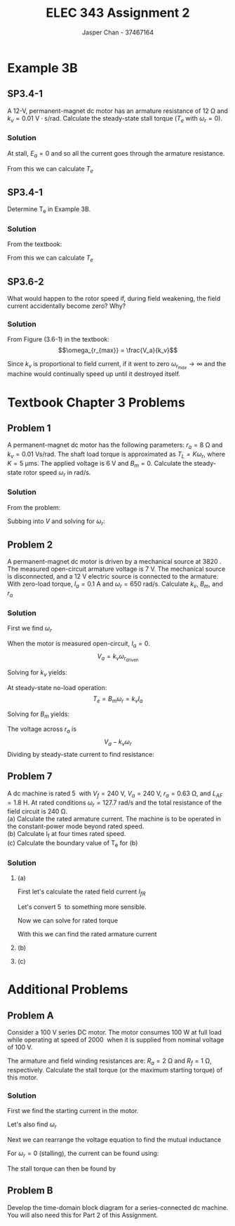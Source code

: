 #+TITLE: ELEC 343 Assignment 2
#+AUTHOR: Jasper Chan - 37467164

#+OPTIONS: num:3

#+LATEX_HEADER: \setlength{\parindent}{0pt}
#+LATEX_HEADER: \usepackage{steinmetz}
#+LATEX_HEADER: \usepackage{siunitx}
#+LATEX_HEADER: \DeclareSIUnit\inch{in}
#+LATEX_HEADER: \DeclareSIUnit\ounce{oz}
#+LATEX_HEADER: \DeclareSIUnit\rpm{rpm}
#+LATEX_HEADER: \DeclareSIUnit\hp{hp}
#+LATEX_HEADER: \usepackage{tikz}
\sisetup{inter-unit-product=\cdot}
* Example 3B
** SP3.4-1
A 12-V, permanent-magnet dc motor has an armature resistance of $\SI{12}{\ohm}$ and $k_v = \SI{0.01}{\volt\cdot\second/\radian}$.
Calculate the steady-state stall torque ($T_e$ with $\omega_r = 0$).
*** Solution
At stall, $E_a = 0$ and so all the current goes through the armature resistance.
\begin{align*}
I_a &= \frac{\SI{12}{\volt}}{\SI{12}{\ohm}} \\
&= \SI{1}{\ampere}
\end{align*}

From this we can calculate $T_e$

\begin{align*}
T_e &= k_v \cdot I_a \\
&= (\SI{0.01}{\volt\cdot\second/\radian}) \cdot (\SI{1}{\ampere}) \\
&= \SI{0.01}{\newton\cdot\meter}
\end{align*}
** SP3.4-1
Determine T_e in Example 3B.
*** Solution
From the textbook:
\begin{align*}
T_L &= \SI{3.53}{\milli\newton\meter} \\
B_m &= \SI{6.04}{\micro\newton\metre\second} \\
\omega_r &= \SI{249}{\radian/\second}
\end{align*}

From this we can calculate $T_e$
\begin{align*}
T_e &= B_m \omega_r + T_L \\
&= (\SI{6.04}{\micro\newton\metre\second})(\SI{249}{\radian/\second}) + (\SI{3.53}{\milli\newton\meter}) \\
&= \SI{5.053}{\milli\newton\meter} \\
&= \SI{0.713}{\ounce\inch}
\end{align*}
** SP3.6-2
What would happen to the rotor speed if, during field weakening, the field current accidentally become zero?
Why?
*** Solution
From Figure (3.6-1) in the textbook:
$$\omega_{r_{max}} = \frac{V_a}{k_v}$$

Since $k_v$ is proportional to field current, if it went to zero $\omega_{r_{max}} \rightarrow \infty$ and the machine would continually speed up until it destroyed itself.
* Textbook Chapter 3 Problems
** Problem 1
A permanent-magnet dc motor has the following parameters: $r_a = \SI{8}{\ohm}$ and $k_v = \SI{0.01}{\volt\second/\radian}$. 
The shaft load torque is approximated as $T_L = K \omega_r$, where $K = \SI{5}{\micro\meter\second}$.
The applied voltage is \SI{6}{\volt} and $B_m = 0$. Calculate the steady-state rotor speed $\omega_r$ in rad/s.
*** Solution
From the problem:

\begin{align*}
T_L &= k_t I_a \approx K \omega_r \\
I_a &\approx \frac{K \omega_r }{k_t}
\end{align*}

Subbing into $V$ and solving for $\omega_r$:

\begin{align*}
V &= \frac{K \omega_r}{k_v} r_a + \omega_r k_v \\
\omega_r &= \frac{V k_v}{K r_a + k_v^2} \\
&= \frac{(\SI{6}{\volt})(\SI{0.01}{\volt\second/\radian})}{(\SI{5}{\micro\meter\second})(\SI{8}{\ohm}) + (\SI{0.01}{\volt\second/\radian})^2} \\
&= \SI{428.6}{\radian/\second}
\end{align*}





** Problem 2
A permanent-magnet dc motor is driven by a mechanical source at \SI{3820}{\rpm}.
The measured open-circuit armature voltage is \SI{7}{\volt}.
The mechanical source is disconnected, and a \SI{12}{\volt} electric source is connected to the armature.
With zero-load torque, $I_a = \SI{0.1}{\ampere}$ and $\omega_r = \SI{650}{\radian/\second}$. Calculate $k_v$, $B_m$, and $r_a$
*** Solution
First we find $\omega_r$
\begin{align*}
\omega_r &= n \cdot \frac{\pi}{30} \\
&= (3820) \cdot \frac{\pi}{30} \\
&= \SI{400.03}{\radian/\second}
\end{align*}

When the motor is measured open-circuit, $I_a = 0$.
$$V_a = k_v \omega_{r_\text{driven}}$$

Solving for $k_v$ yields:

\begin{align*}
k_v &= \frac{V_a}{\omega_{r_\text{driven}}} \\
&= \frac{(\SI{7}{\volt})}{(\SI{400.03}{\radian/\second})} \\
&= \SI{0.0175}{\volt\second/\radian}
\end{align*}

At steady-state no-load operation:
$$T_e = B_m \omega_r = k_v I_a$$

Solving for $B_m$ yields:
\begin{align*}
B_m &= \frac{k_v I_a}{\omega_r} \\
&= \frac{(\SI{0.0175}{\volt\second/\radian})(\SI{0.1}{\ampere})}{(\SI{650}{\radian/\second})}
&= \SI{2.692}{\micro\newton\meter\second}
\end{align*}

The voltage across $r_a$ is
$$V_a - k_v \omega_r$$
Dividing by steady-state current to find resistance:

\begin{align*}
r_a &= \frac{V_a - k_v \omega_r}{I_a} \\
&= \frac{(\SI{12}{\volt}) - (\SI{0.0175}{\volt\second/\radian})(\SI{650}{\radian/\second})}{(\SI{0.1}{\ampere})} \\
&= \SI{6.25}{\ohm}
\end{align*}




** Problem 7
A dc machine is rated \SI{5}{\hp} with $V_f = \SI{240}{\volt}$, $V_a = \SI{240}{\volt}$, $r_a = \SI{0.63}{\ohm}$, and $L_{AF} = \SI{1.8}{\henry}$.
At rated conditions $\omega_r = \SI{127.7}{\radian/\second}$ and the total resistance of the field circuit is \SI{240}{\ohm}. \\
(a) Calculate the rated armature current.
The machine is to be operated in the constant-power mode beyond rated speed. \\
(b) Calculate I_f at four times rated speed. \\
(c) Calculate the boundary value of T_e for (b)
*** Solution
**** (a)
First let's calculate the rated field current $I_{fR}$
\begin{align*}
I_{fR} &= \frac{V_f}{r_f} \\
&= \frac{(\SI{240}{\volt})}{(\SI{240}{\ohm})} \\
&= \SI{1}{\ampere}
\end{align*}

Let's convert \SI{5}{\hp} to something more sensible.
\begin{align*}
P_{oR} &= (\SI{5}{\hp}) \cdot \frac{\SI{745.7}{\watt}}{\SI{1}{\hp}} \\
&= \SI{3727.5}{\watt}
\end{align*}

Now we can solve for rated torque
\begin{align*}
T_{eR} &= \frac{P_{oR}}{\omega_{rR}} \\
&= \frac{(\SI{3727.5}{\watt})}{(\SI{127.7}{\radian/\second})} \\
&= \SI{29.19}{\newton\meter}
\end{align*}

With this we can find the rated armature current
\begin{align*}
I_{aR} &= \frac{T_{eR}}{L_{AF} I_{fR}} \\
&= \frac{(\SI{29.19}{\newton\meter})}{(\SI{1.8}{\henry})(\SI{1}{\ampere})} \\
&= \SI{16.22}{\ampere}
\end{align*}
**** (b)
\begin{align*}
I_f &= \frac{P_{oR}}{L_{AF} \omega_r I_{aR}} \\
&= \frac{(\SI{3727.5}{\watt})}{(\SI{1.8}{\henry})\left(4\cdot(\SI{127.7}{\radian/\second})\right)(\SI{16.22}{\ampere})} \\
&= \SI{0.250}{\ampere}
\end{align*}
**** (c)
\begin{align*}
T_e &= L_{AF} I_{aR} I_f \\
&= (\SI{1.8}{\henry})(\SI{16.22}{\ampere})(\SI{0.250}{\ampere}) \\
&= \SI{7.30}{\newton\meter}
\end{align*}






* Additional Problems
** Problem A
Consider a \SI{100}{\volt} series DC motor.
The motor consumes \SI{100}{\watt} at full load while operating at speed of \SI{2000}{\rpm} when it is supplied from nominal voltage of \SI{100}{\volt}.

The armature and field winding resistances are: $R_a = \SI{2}{\ohm}$ and $R_f = \SI{1}{\ohm}$, respectively.
Calculate the stall torque (or the maximum starting torque) of this motor.
*** Solution
First we find the starting current in the motor.
\begin{align*}
I_a &= \frac{P_\text{in}}{V_a} \\
&= \frac{\SI{100}{\watt}}{\SI{100}{\volt}} \\
&= \SI{1}{\ampere}
\end{align*}

Let's also find $\omega_r$
\begin{align*}
\omega_r &= (2000)\frac{\pi}{30} \\
&= \SI{209.44}{\radian/\second}
\end{align*}

Next we can rearrange the voltage equation to find the mutual inductance
\begin{align*}
V_a &= (R_a + R_f)I_a + \omega_r L_{AF} I_a \\
L_{AF} &= \frac{V_a - (R_a + R_f)I_a}{\omega_r I_a} \\
&= \frac{(\SI{100}{\volt}) - ((\SI{2}{\ohm}) + (\SI{1}{\ohm}))(\SI{1}{\ampere})}{(\SI{209.44}{\radian/\second})(\SI{1}{\ampere})}\\
&= \SI{0.463}{\henry}
\end{align*}

For $\omega_r = 0$ (stalling), the current  can be found using:
\begin{align*}
I_a &= \frac{V_a}{R_a + R_f} \\
&= \frac{(\SI{100}{\volt})}{(\SI{2}{\ohm}) + (\SI{1}{\ohm})} \\
&= \SI{33.33}{\ampere}
\end{align*}

The stall torque can then be found by
\begin{align*}
T_e &= L_{AF} I_a^2 \\
&= (\SI{0.463}{\henry})(\SI{33.33}{\ampere})^2 \\
&= \SI{514.34}{\newton\meter}
\end{align*}
** Problem B
Develop the time-domain block diagram for a series-connected dc machine.
You will also need this for Part 2 of this Assignment.
